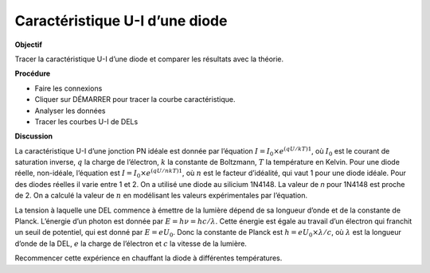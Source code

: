 .. 3.11
   
Caractéristique U-I d’une diode
-------------------------------

**Objectif**

Tracer la caractéristique U-I d’une diode et comparer les résultats avec
la théorie.

**Procédure**

.. image:: schematics/diode_iv.svg
	   :width: 300px
.. image:: pics/diode-iv-screen.png
	   :width: 300px

-  Faire les connexions
-  Cliquer sur DÉMARRER pour tracer la courbe caractéristique.
-  Analyser les données
-  Tracer les courbes U-I de DELs

**Discussion**

La caractéristique U-I d’une jonction PN idéale est donnée par
l’équation
:math:`I = I_0 \times e^{(qU/kT)   1}`, où
:math:`I_0` est le courant de saturation inverse, :math:`q` la charge de
l’électron, :math:`k` la constante de Boltzmann, :math:`T` la température en Kelvin.
Pour une diode réelle, non-idéale, l’équation est
:math:`I = I_0 \times e^{(qU/nkT)   1}`, où :math:`n`
est le facteur d’idéalité, qui vaut 1 pour une diode idéale. Pour des
diodes réelles il varie entre 1 et 2. On a utilisé une diode au silicium
1N4148. La valeur de *n* pour 1N4148 est proche de 2. On a calculé la
valeur de :math:`n` en modélisant les valeurs expérimentales par l’équation.

La tension à laquelle une DEL commence à émettre de la lumière dépend de
sa longueur d’onde et de la constante de Planck. L’énergie d’un photon
est donnée par :math:`E = h\nu  = hc/\lambda`. Cette énergie est égale au
travail d’un électron qui franchit un seuil de potentiel, qui est donné
par :math:`E = eU_0`. Donc la constante de Planck est
:math:`h = eU_0 \times \lambda / c`, où :math:`\lambda` est la longueur d’onde de la
DEL, :math:`e` la charge de l’électron et :math:`c` la vitesse de la lumière.

Recommencer cette expérience en chauffant la diode à différentes
températures.

